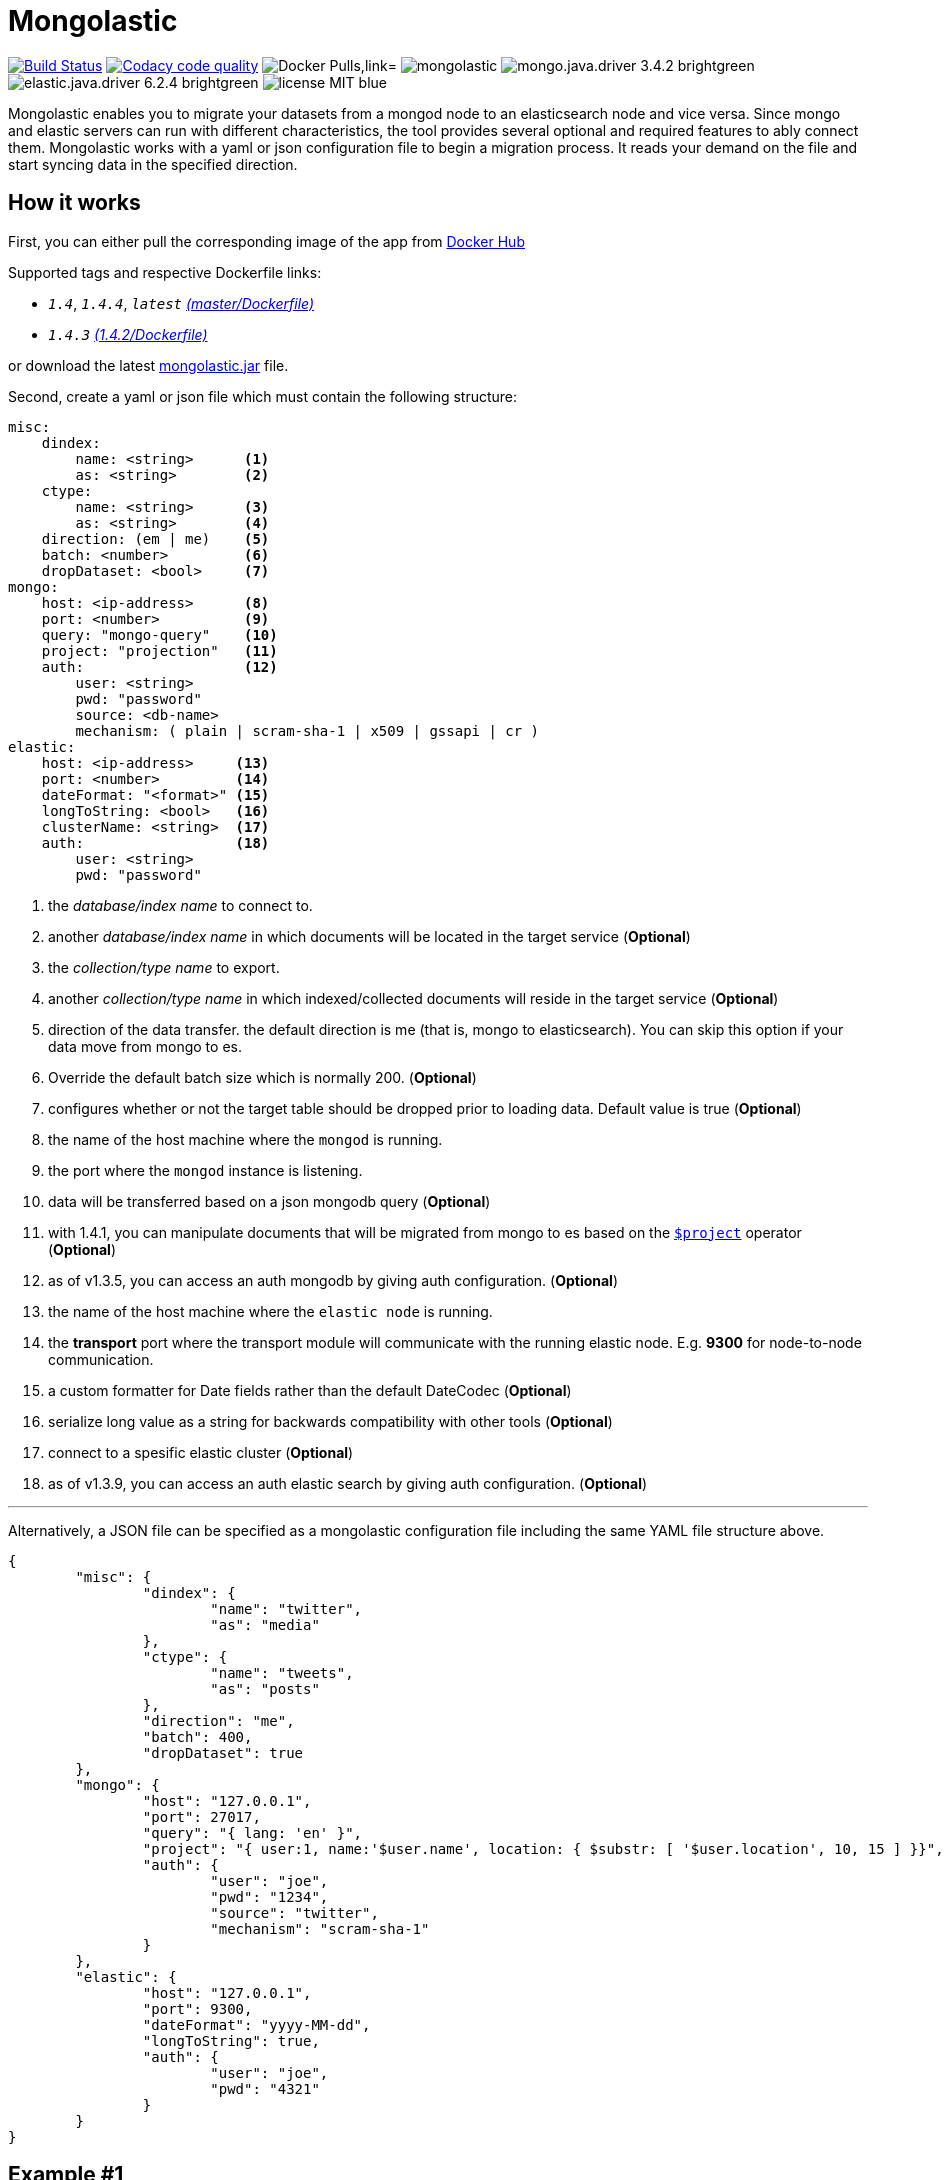 = Mongolastic
:version: v1.4.3

image:https://travis-ci.org/ozlerhakan/mongolastic.svg?branch=master["Build Status", link="https://travis-ci.org/ozlerhakan/mongolastic"]
image:https://api.codacy.com/project/badge/Grade/8d768c2fc37246019115e4d090a33b98["Codacy code quality", link="https://www.codacy.com/app/ozlerhakan/mongolastic?utm_source=github.com&utm_medium=referral&utm_content=ozlerhakan/mongolastic&utm_campaign=Badge_Grade"]
image:https://img.shields.io/docker/pulls/ozlerhakan/mongolastic.svg["Docker Pulls,link="https://hub.docker.com/r/ozlerhakan/mongolastic"]
image:https://img.shields.io/github/release/ozlerhakan/mongolastic.svg[]
image:https://img.shields.io/badge/mongo.java.driver-3.4.2-brightgreen.svg[] image:https://img.shields.io/badge/elastic.java.driver-6.2.4-brightgreen.svg[]
image:https://img.shields.io/badge/license-MIT-blue.svg[]

Mongolastic enables you to migrate your datasets from a mongod node to an elasticsearch node and vice versa. Since mongo and elastic servers can run with different characteristics, the tool provides several optional and required features to ably connect them. Mongolastic works with a yaml or json configuration file to begin a migration process. It reads your demand on the file and start syncing data in the specified direction.

== How it works

First, you can either pull the corresponding image of the app from https://hub.docker.com/r/ozlerhakan/mongolastic/[Docker Hub]

Supported tags and respective Dockerfile links:

*  `_1.4_`, `_1.4.4_`, `_latest_` https://github.com/ozlerhakan/mongolastic/blob/master/Dockerfile[_(master/Dockerfile)_]
*  `_1.4.3_` https://github.com/ozlerhakan/mongolastic/blob/0dacd80cbdf7b5b7b282bf6dd89ede8558021577/Dockerfile[_(1.4.2/Dockerfile)_]


or download the latest https://github.com/ozlerhakan/mongolastic/releases/download/{version}/mongolastic.jar[mongolastic.jar] file.

Second, create a yaml or json file which must contain the following structure:

[source,yaml]
----
misc:
    dindex:
        name: <string>      <1>
        as: <string>        <2>
    ctype:
        name: <string>      <3>
        as: <string>        <4>
    direction: (em | me)    <5>
    batch: <number>         <6>
    dropDataset: <bool>     <7>
mongo:
    host: <ip-address>      <8>
    port: <number>          <9>
    query: "mongo-query"    <10>
    project: "projection"   <11>
    auth:                   <12>
        user: <string>
        pwd: "password"
        source: <db-name>
        mechanism: ( plain | scram-sha-1 | x509 | gssapi | cr )
elastic:
    host: <ip-address>     <13>
    port: <number>         <14>
    dateFormat: "<format>" <15>
    longToString: <bool>   <16>
    clusterName: <string>  <17>
    auth:                  <18>
        user: <string>
        pwd: "password"
----
<1>  the _database/index name_ to connect to.
<2>  another _database/index name_ in which documents will be located in the target service (*Optional*)
<3>  the _collection/type name_ to export.
<4>  another _collection/type name_ in which indexed/collected documents will reside in the target service (*Optional*)
<5>  direction of the data transfer. the default direction is me (that is, mongo to elasticsearch). You can skip this option if your data move from mongo to es.
<6>  Override the default batch size which is normally 200. (*Optional*)
<7>  configures whether or not the target table should be dropped prior to loading data. Default value is true (*Optional*)
<8>  the name of the host machine where the `mongod` is running.
<9>  the port where the `mongod` instance is listening.
<10>  data will be transferred based on a json mongodb query (*Optional*)
<11> with 1.4.1, you can manipulate documents that will be migrated from mongo to es based on the https://docs.mongodb.com/manual/reference/operator/aggregation/project/[`$project`] operator (*Optional*)
<12> as of v1.3.5, you can access an auth mongodb by giving auth configuration. (*Optional*)
<13> the name of the host machine where the `elastic node` is running.
<14> the *transport* port where the transport module will communicate with the running elastic node. E.g. *9300* for node-to-node communication.
<15> a custom formatter for Date fields rather than the default DateCodec (*Optional*)
<16> serialize long value as a string for backwards compatibility with other tools (*Optional*)
<17> connect to a spesific elastic cluster (*Optional*)
<18> as of v1.3.9, you can access an auth elastic search by giving auth configuration. (*Optional*)

---

Alternatively, a JSON file can be specified as a mongolastic configuration file including the same YAML file structure above.

[source,json]
----
{
	"misc": {
		"dindex": {
			"name": "twitter",
			"as": "media"
		},
		"ctype": {
			"name": "tweets",
			"as": "posts"
		},
		"direction": "me",
		"batch": 400,
		"dropDataset": true
	},
	"mongo": {
		"host": "127.0.0.1",
		"port": 27017,
		"query": "{ lang: 'en' }",
		"project": "{ user:1, name:'$user.name', location: { $substr: [ '$user.location', 10, 15 ] }}",
		"auth": {
			"user": "joe",
			"pwd": "1234",
			"source": "twitter",
			"mechanism": "scram-sha-1"
		}
	},
	"elastic": {
		"host": "127.0.0.1",
		"port": 9300,
		"dateFormat": "yyyy-MM-dd",
		"longToString": true,
		"auth": {
			"user": "joe",
			"pwd": "4321"
		}
	}
}
----

== Example #1

The following files have the same configuration details:

.yaml file
[source,yaml]
----
misc:
    dindex:
        name: twitter
        as: kodcu
    ctype:
        name: tweets
        as: posts
mongo:
    host: localhost
    port: 27017
    query: "{ 'user.name' : 'kodcu.com'}"
elastic:
    host: localhost
    port: 9300
----

.json file
[source,json]
----
{
	"misc": {
		"dindex": {
			"name": "twitter",
			"as": "kodcu"
		},
		"ctype": {
			"name": "tweets",
			"as": "posts"
		}
	},
	"mongo": {
		"host": "localhost",
		"port": 27017,
		"query": "{ 'user.name' : 'kodcu.com'}"
	},
	"elastic": {
		"host": "localhost",
		"port": 9300
	}
}
----

the config says that the transfer direction is from mongodb to elasticsearch, mongolastic first looks at the _tweets_ collection, where the _user name_ is _kodcu.com_, of the _twitter_ database located on a mongod server running on default host interface and port number. If It finds the corresponding data, It will start copying those into an elasticsearch environment running on default host and transport number. After all, you should see a type called _"posts"_ in an index called _"kodcu"_ in the current elastic node. Why the index and type are different is because "dindex.as" and "ctype.as" options were set, these indicates that your data being transferred exist in _posts_ type of the _kodcu_ index.

After downloading the jar or pulling the image and providing a conf file, you can either run the tool as:

    $ java -jar mongolastic.jar -f config.file

__or__

    $ docker run --rm -v $(PWD)/config.file:/config.file --net host ozlerhakan/mongolastic:<tag> config.file

== Example #2

Using the project field, you are able to manipulate documents when migrating them from mongodb to elasticsearch. For more examples about the `$project` operator of the aggregation pipeline, take a look at its https://docs.mongodb.com/manual/reference/operator/aggregation/project/[documentation].

[source,yaml]
----
misc:
    dindex:
        name: twitter
    ctype:
        name: tweets
mongo:
    host: 192.168.10.151
    port: 27017
    project: "{ user: 1, name: '$user.name', location: { $substr: [ '$user.location', 10, 15 ] }}" <1>
elastic:
    host: 192.168.10.152
    port: 9300
----
<1> the migrated documents will include the user field and contain new fields `name` and `location`.

NOTE: Every attempt of running the tool drops the mentioned db/index in the target environment unless the dropDataset parameter is configured otherwise.

== License

Mongolastic is released under http://showalicense.com/?hide_explanations=false&year=2015&fullname=Kodcu.com#license-mit[MIT].

# The jar provided does'nt works with ES 7
- I have added the jar in the repository
[mongolastic](https://drive.google.com/file/d/1B4g1D76laL97cOq2D1Pcj0hwMonM41vC/view?usp=sharing)
